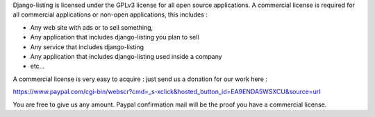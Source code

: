 Django-listing is licensed under the GPLv3 license for all open source applications.
A commercial license is required for all commercial applications or non-open applications,
this includes :

- Any web site with ads or to sell something,
- Any application that includes django-listing you plan to sell
- Any service that includes django-listing
- Any application that includes django-listing used inside a company
- etc...

A commercial license is very easy to acquire : just send us a donation for our work here :

https://www.paypal.com/cgi-bin/webscr?cmd=_s-xclick&hosted_button_id=EA9ENDA5WSXCU&source=url

You are free to give us any amount.
Paypal confirmation mail will be the proof you have a commercial license.